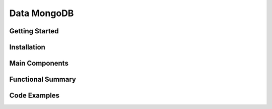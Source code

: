 Data MongoDB
================

Getting Started
----------------

Installation
------------

Main Components
----------------

Functional Summary
------------------

Code Examples
-------------